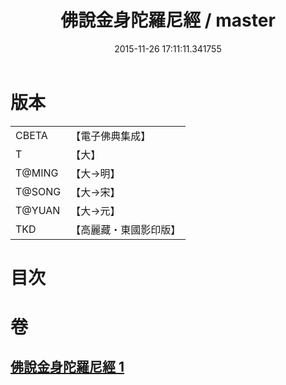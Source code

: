 #+TITLE: 佛說金身陀羅尼經 / master
#+DATE: 2015-11-26 17:11:11.341755
* 版本
 |     CBETA|【電子佛典集成】|
 |         T|【大】     |
 |    T@MING|【大→明】   |
 |    T@SONG|【大→宋】   |
 |    T@YUAN|【大→元】   |
 |       TKD|【高麗藏・東國影印版】|

* 目次
* 卷
** [[file:KR6j0646_001.txt][佛說金身陀羅尼經 1]]
